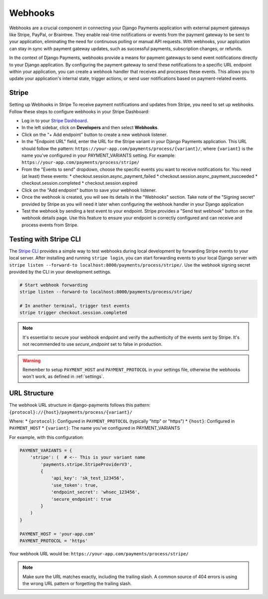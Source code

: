 .. _webhooks:

Webhooks
=================

Webhooks are a crucial component in connecting your Django Payments application
with external payment gateways like Stripe, PayPal, or Braintree. They enable
real-time notifications or events from the payment gateway to be sent to your
application, eliminating the need for continuous polling or manual API
requests. With webhooks, your application can stay in sync with payment gateway
updates, such as successful payments, subscription changes, or refunds.

In the context of Django Payments, webhooks provide a means for payment
gateways to send event notifications directly to your Django application. By
configuring the payment gateway to send these notifications to a specific URL
endpoint within your application, you can create a webhook handler that
receives and processes these events. This allows you to update your
application's internal state, trigger actions, or send user notifications based
on payment-related events.


Stripe
-------

Setting up Webhooks in Stripe
To receive payment notifications and updates from Stripe, you need to set up
webhooks. Follow these steps to configure webhooks in your Stripe Dashboard:

* Log in to your `Stripe Dashboard <https://dashboard.stripe.com/>`_.
* In the left sidebar, click on **Developers** and then select **Webhooks**.
* Click on the "+ Add endpoint" button to create a new webhook listener.
* In the "Endpoint URL" field, enter the URL for the Stripe variant in your
  Django Payments application. This URL should follow the pattern:
  ``https://your-app.com/payments/process/{variant}/``, where ``{variant}`` is
  the name you've configured in your PAYMENT_VARIANTS setting.
  For example: ``https://your-app.com/payments/process/stripe/``
* From the "Events to send" dropdown, choose the specific events you want to
  receive notifications for. You need (at least) these events:
  * checkout.session.async_payment_failed
  * checkout.session.async_payment_succeeded
  * checkout.session.completed
  * checkout.session.expired
* Click on the "Add endpoint" button to save your webhook listener.
* Once the webhook is created, you will see its details in the "Webhooks"
  section. Take note of the "Signing secret" provided by Stripe as you will
  need it later when configuring the webhook handler in your Django application
* Test the webhook by sending a test event to your endpoint. Stripe provides a
  "Send test webhook" button on the webhook details page. Use this feature to
  ensure your endpoint is correctly configured and can receive and process
  events from Stripe.


Testing with Stripe CLI
----------------------

The `Stripe CLI <https://stripe.com/docs/stripe-cli#install>`_ provides a simple way to test webhooks during local development by forwarding Stripe events to your local server. After installing and running ``stripe login``, you can start forwarding events to your local Django server with ``stripe listen --forward-to localhost:8000/payments/process/stripe/``. Use the webhook signing secret provided by the CLI in your development settings.

.. code-block:: bash

   # Start webhook forwarding
   stripe listen --forward-to localhost:8000/payments/process/stripe/
   
   # In another terminal, trigger test events
   stripe trigger checkout.session.completed


.. note::

  It's essential to secure your webhook endpoint and verify the authenticity of
  the events sent by Stripe. It's not recommended to use `secure_endpoint`
  set to false in production.

.. warning::

  Remember to setup ``PAYMENT_HOST`` and ``PAYMENT_PROTOCOL`` in your settings file,
  otherwise the webhooks won't work, as defined in :ref:`settings`.

URL Structure
------------
The webhook URL structure in django-payments follows this pattern:
``{protocol}://{host}/payments/process/{variant}/``

Where:
* ``{protocol}``: Configured in ``PAYMENT_PROTOCOL`` (typically "http" or "https")
* ``{host}``: Configured in ``PAYMENT_HOST``
* ``{variant}``: The name you've configured in PAYMENT_VARIANTS

For example, with this configuration:

.. code-block:: python

  PAYMENT_VARIANTS = {
      'stripe': (  # <-- This is your variant name
          'payments.stripe.StripeProviderV3',
          {
              'api_key': 'sk_test_123456',
              'use_token': true,
              'endpoint_secret': 'whsec_123456',
              'secure_endpoint': true
          }
      )
  }

  PAYMENT_HOST = 'your-app.com'
  PAYMENT_PROTOCOL = 'https'

Your webhook URL would be:
``https://your-app.com/payments/process/stripe/``

.. note::

  Make sure the URL matches exactly, including the trailing slash. A common source
  of 404 errors is using the wrong URL pattern or forgetting the trailing slash.
